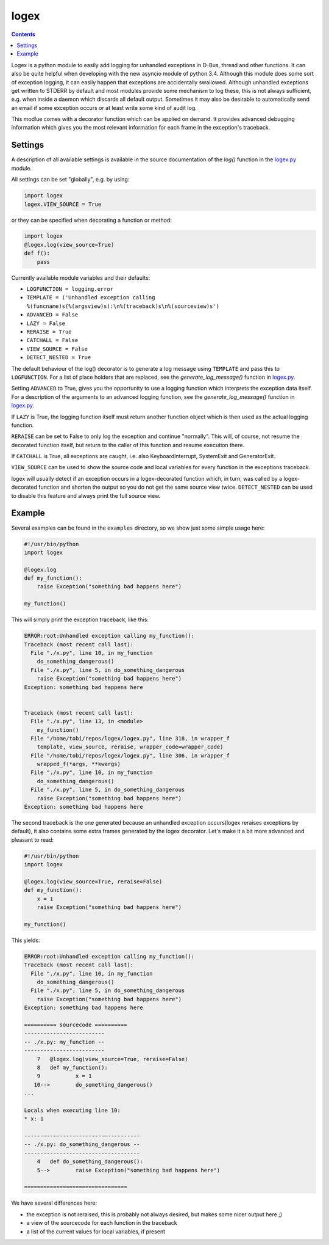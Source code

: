 logex
=====

.. contents::

Logex is a python module to easily add logging for unhandled exceptions in
D-Bus, thread and other functions.
It can also be quite helpful when developing with the new asyncio module of
python 3.4. Although this module does some sort of exception logging, it can
easily happen that exceptions are accidentally swallowed.
Although unhandled exceptions get written to STDERR by default and most modules
provide some mechanism to log these, this is not always sufficient, e.g. when
inside a daemon which discards all default output.
Sometimes it may also be desirable to automatically send an email if some
exception occurs or at least write some kind of audit log.

This modlue comes with a decorator function which can be applied on demand. It
provides advanced debugging information which gives you the most relevant
information for each frame in the exception's traceback.

========
Settings
========

A description of all available settings is available in the source
documentation of the `log()` function in the `logex.py <logex.py>`_ module.

All settings can be set "globally", e.g. by using:

.. code:: python

    import logex
    logex.VIEW_SOURCE = True

or they can be specified when decorating a function or method:

.. code:: python

    import logex
    @logex.log(view_source=True)
    def f():
        pass

Currently available module variables and their defaults:

- ``LOGFUNCTION = logging.error``
- ``TEMPLATE = ('Unhandled exception calling %(funcname)s(%(argsview)s):\n%(traceback)s\n%(sourceview)s')``
- ``ADVANCED = False``
- ``LAZY = False``
- ``RERAISE = True``
- ``CATCHALL = False``
- ``VIEW_SOURCE = False``
- ``DETECT_NESTED = True``

The default behaviour of the log() decorator is to generate a log message using
``TEMPLATE`` and pass this to ``LOGFUNCTION``.
For a list of place holders that are replaced, see the `generate_log_message()`
function in `logex.py <logex.py>`_.

Setting ``ADVANCED`` to True, gives you the opportunity to use a logging function
which interprets the exception data itself. For a description of the arguments
to an advanced logging function, see the `generate_log_message()` function in
`logex.py <logex.py>`_.

If ``LAZY`` is True, the logging function itself must return another function
object which is then used as the actual logging function.

``RERAISE`` can be set to False to only log the exception and continue "normally".
This will, of course, not resume the decorated function itself, but return to
the caller of this function and resume execution there.

If ``CATCHALL`` is True, all exceptions are caught, i.e. also KeyboardInterrupt,
SystemExit and GeneratorExit.

``VIEW_SOURCE`` can be used to show the source code and local variables for every
function in the exceptions traceback.

logex will usually detect if an exception occurs in a logex-decorated function
which, in turn, was called by a logex-decorated function and shorten the output
so you do not get the same source view twice. ``DETECT_NESTED`` can be used to
disable this feature and always print the full source view.

=======
Example
=======
Several examples can be found in the ``examples`` directory, so we show just some
simple usage here:

.. code:: python

    #!/usr/bin/python
    import logex

    @logex.log
    def my_function():
        raise Exception("something bad happens here")

    my_function()

This will simply print the exception traceback, like this:

.. code:: python

    ERROR:root:Unhandled exception calling my_function():
    Traceback (most recent call last):
      File "./x.py", line 10, in my_function
        do_something_dangerous()
      File "./x.py", line 5, in do_something_dangerous
        raise Exception("something bad happens here")
    Exception: something bad happens here
    
    
    Traceback (most recent call last):
      File "./x.py", line 13, in <module>
        my_function()
      File "/home/tobi/repos/logex/logex.py", line 318, in wrapper_f
        template, view_source, reraise, wrapper_code=wrapper_code)
      File "/home/tobi/repos/logex/logex.py", line 306, in wrapper_f
        wrapped_f(*args, **kwargs)
      File "./x.py", line 10, in my_function
        do_something_dangerous()
      File "./x.py", line 5, in do_something_dangerous
        raise Exception("something bad happens here")
    Exception: something bad happens here

The second traceback is the one generated because an unhandled exception
occurs(logex reraises exceptions by default), it also contains some extra
frames generated by the logex decorator.
Let's make it a bit more advanced and pleasant to read:

.. code:: python

    #!/usr/bin/python
    import logex

    @logex.log(view_source=True, reraise=False)
    def my_function():
        x = 1
        raise Exception("something bad happens here")

    my_function()

This yields:

.. code:: python

    ERROR:root:Unhandled exception calling my_function():
    Traceback (most recent call last):
      File "./x.py", line 10, in my_function
        do_something_dangerous()
      File "./x.py", line 5, in do_something_dangerous
        raise Exception("something bad happens here")
    Exception: something bad happens here
    
    ========== sourcecode ==========
    -------------------------
    -- ./x.py: my_function --
    -------------------------
        7   @logex.log(view_source=True, reraise=False)
        8   def my_function():
        9           x = 1
       10-->        do_something_dangerous()
    ...
    
    Locals when executing line 10:
    * x: 1
    
    ------------------------------------
    -- ./x.py: do_something_dangerous --
    ------------------------------------
        4   def do_something_dangerous():
        5-->        raise Exception("something bad happens here")
    
    ================================

We have several differences here:

- the exception is not reraised, this is probably not always desired, but makes
  some nicer output here ;)
- a view of the sourcecode for each function in the traceback
- a list of the current values for local variables, if present
